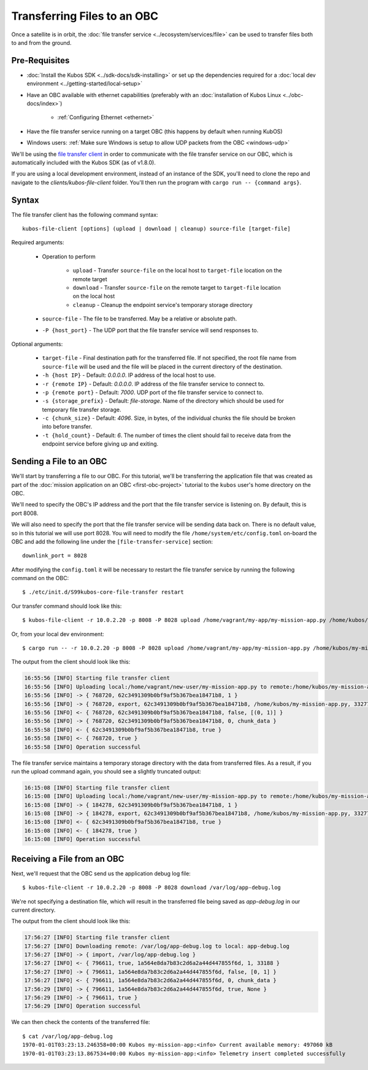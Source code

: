 Transferring Files to an OBC
============================

Once a satellite is in orbit, the :doc:`file transfer service <../ecosystem/services/file>` can be used to
transfer files both to and from the ground.

Pre-Requisites
--------------

- :doc:`Install the Kubos SDK <../sdk-docs/sdk-installing>` or set up the dependencies
  required for a :doc:`local dev environment <../getting-started/local-setup>`
- Have an OBC available with ethernet capabilities
  (preferably with an :doc:`installation of Kubos Linux <../obc-docs/index>`)

    - :ref:`Configuring Ethernet <ethernet>`

- Have the file transfer service running on a target OBC (this happens by default when running KubOS)
- Windows users: :ref:`Make sure Windows is setup to allow UDP packets from the OBC <windows-udp>`

We'll be using the `file transfer client <https://github.com/kubos/kubos/tree/master/clients/kubos-file-client>`__
in order to communicate with the file transfer service on our OBC, which is automatically included
with the Kubos SDK (as of v1.8.0).

If you are using a local development environment, instead of an instance of the SDK, you'll need to
clone the repo and navigate to the `clients/kubos-file-client` folder.
You'll then run the program with ``cargo run -- {command args}``.

Syntax
------

The file transfer client has the following command syntax::

    kubos-file-client [options] (upload | download | cleanup) source-file [target-file]
    
Required arguments:

    - Operation to perform

        - ``upload`` - Transfer ``source-file`` on the local host to ``target-file`` location
          on the remote target
        - ``download`` - Transfer ``source-file`` on the remote target to ``target-file`` location
          on the local host
        - ``cleanup`` - Cleanup the endpoint service's temporary storage directory

    - ``source-file`` - The file to be transferred. May be a relative or absolute path.
    - ``-P {host_port}`` - The UDP port that the file transfer service will send responses to.

Optional arguments:

    - ``target-file`` - Final destination path for the transferred file.
      If not specified, the root file name from ``source-file`` will be used and the file will be
      placed in the current directory of the destination.
    - ``-h {host IP}`` - Default: `0.0.0.0`. IP address of the local host to use.
    - ``-r {remote IP}`` - Default: `0.0.0.0`. IP address of the file transfer service to connect to.
    - ``-p {remote port}`` - Default: `7000`. UDP port of the file transfer service to connect to.
    - ``-s {storage_prefix}`` - Default: `file-storage`. Name of the directory which should be used
      for temporary file transfer storage.
    - ``-c {chunk_size}`` - Default: `4096`. Size, in bytes, of the individual chunks the file
      should be broken into before transfer.
    - ``-t {hold_count}`` - Default: `6`. The number of times the client should fail to receive data
      from the endpoint service before giving up and exiting.

Sending a File to an OBC
------------------------

We'll start by transferring a file to our OBC.
For this tutorial, we'll be transferring the application file that was created as part of the
:doc:`mission application on an OBC <first-obc-project>` tutorial to the ``kubos`` user's home directory on the
OBC.

We'll need to specify the OBC's IP address and the port that the file transfer service is listening
on. By default, this is port 8008.

We will also need to specify the port that the file transfer service will be sending data
back on. There is no default value, so in this tutorial we will use port 8028. You will need
to modify the file ``/home/system/etc/config.toml`` on-board the OBC and add the 
following line under the ``[file-transfer-service]`` section::

    downlink_port = 8028

After modifying the ``config.toml`` it will be necessary to restart the file transfer service
by running the following command on the OBC::

    $ ./etc/init.d/S99kubos-core-file-transfer restart

Our transfer command should look like this::

    $ kubos-file-client -r 10.0.2.20 -p 8008 -P 8028 upload /home/vagrant/my-app/my-mission-app.py /home/kubos/my-mission-app.py
    
Or, from your local dev environment::

    $ cargo run -- -r 10.0.2.20 -p 8008 -P 8028 upload /home/vagrant/my-app/my-mission-app.py /home/kubos/my-mission-app.py
    
The output from the client should look like this:

.. code-block:: none

    16:55:56 [INFO] Starting file transfer client
    16:55:56 [INFO] Uploading local:/home/vagrant/new-user/my-mission-app.py to remote:/home/kubos/my-mission-app.py
    16:55:56 [INFO] -> { 768720, 62c3491309b0bf9af5b367bea18471b8, 1 }
    16:55:56 [INFO] -> { 768720, export, 62c3491309b0bf9af5b367bea18471b8, /home/kubos/my-mission-app.py, 33277 }
    16:55:56 [INFO] <- { 768720, 62c3491309b0bf9af5b367bea18471b8, false, [(0, 1)] }
    16:55:56 [INFO] -> { 768720, 62c3491309b0bf9af5b367bea18471b8, 0, chunk_data }
    16:55:58 [INFO] <- { 62c3491309b0bf9af5b367bea18471b8, true }
    16:55:58 [INFO] <- { 768720, true }
    16:55:58 [INFO] Operation successful

The file transfer service maintains a temporary storage directory with the data from transferred files.
As a result, if you run the upload command again, you should see a slightly truncated output:

.. code-block:: none

    16:15:08 [INFO] Starting file transfer client
    16:15:08 [INFO] Uploading local:/home/vagrant/new-user/my-mission-app.py to remote:/home/kubos/my-mission-app.py
    16:15:08 [INFO] -> { 184278, 62c3491309b0bf9af5b367bea18471b8, 1 }
    16:15:08 [INFO] -> { 184278, export, 62c3491309b0bf9af5b367bea18471b8, /home/kubos/my-mission-app.py, 33277 }
    16:15:08 [INFO] <- { 62c3491309b0bf9af5b367bea18471b8, true }
    16:15:08 [INFO] <- { 184278, true }
    16:15:08 [INFO] Operation successful

Receiving a File from an OBC
----------------------------

Next, we'll request that the OBC send us the application debug log file::

    $ kubos-file-client -r 10.0.2.20 -p 8008 -P 8028 download /var/log/app-debug.log
    
We're not specifying a destination file, which will result in the transferred file being saved as
`app-debug.log` in our current directory.

The output from the client should look like this:

.. code-block:: none

    17:56:27 [INFO] Starting file transfer client
    17:56:27 [INFO] Downloading remote: /var/log/app-debug.log to local: app-debug.log
    17:56:27 [INFO] -> { import, /var/log/app-debug.log }
    17:56:27 [INFO] <- { 796611, true, 1a564e8da7b83c2d6a2a44d447855f6d, 1, 33188 }
    17:56:27 [INFO] -> { 796611, 1a564e8da7b83c2d6a2a44d447855f6d, false, [0, 1] }
    17:56:27 [INFO] <- { 796611, 1a564e8da7b83c2d6a2a44d447855f6d, 0, chunk_data }
    17:56:29 [INFO] -> { 796611, 1a564e8da7b83c2d6a2a44d447855f6d, true, None }
    17:56:29 [INFO] -> { 796611, true }
    17:56:29 [INFO] Operation successful

We can then check the contents of the transferred file::

    $ cat /var/log/app-debug.log
    1970-01-01T03:23:13.246358+00:00 Kubos my-mission-app:<info> Current available memory: 497060 kB
    1970-01-01T03:23:13.867534+00:00 Kubos my-mission-app:<info> Telemetry insert completed successfully
